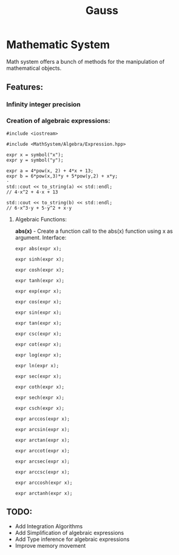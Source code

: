 #+TITLE: Gauss


* Mathematic System

	Math system offers a bunch of methods for the manipulation of mathematical objects.

** Features:
*** Infinity integer precision


*** Creation of algebraic expressions:
#+begin_src C++
#include <iostream>

#include <MathSystem/Algebra/Expression.hpp>

expr x = symbol("x");
expr y = symbol("y");

expr a = 4*pow(x, 2) + 4*x + 13;
expr b = 6*pow(x,3)*y + 5*pow(y,2) + x*y;
⋅
std::cout << to_string(a) << std::endl;
// 4⋅x^2 + 4⋅x + 13

std::cout << to_string(b) << std::endl;
// 6⋅x^3⋅y + 5⋅y^2 + x⋅y
#+end_src


**** Algebraic Functions:
*abs(x)* - Create a function call to the abs(x) function using x as argument.
Interface:
#+begin_src C++
expr abs(expr x);
#+end_src

#+begin_src C++
expr sinh(expr x);
#+end_src

#+begin_src C++
expr cosh(expr x);
#+end_src

#+begin_src C++
expr tanh(expr x);
#+end_src

#+begin_src C++
expr exp(expr x);
#+end_src

#+begin_src C++
expr cos(expr x);
#+end_src

#+begin_src C++
expr sin(expr x);
#+end_src

#+begin_src C++
expr tan(expr x);
#+end_src

#+begin_src C++
expr csc(expr x);
#+end_src

#+begin_src C++
expr cot(expr x);
#+end_src

#+begin_src C++
expr log(expr x);
#+end_src

#+begin_src C++
expr ln(expr x);
#+end_src

#+begin_src C++
expr sec(expr x);
#+end_src

#+begin_src C++
expr coth(expr x);
#+end_src

#+begin_src C++
expr sech(expr x);
#+end_src

#+begin_src C++
expr csch(expr x);
#+end_src
#+begin_src C++
expr arccos(expr x);
#+end_src

#+begin_src C++
expr arcsin(expr x);
#+end_src

#+begin_src C++
expr arctan(expr x);
#+end_src

#+begin_src C++
expr arccot(expr x);
#+end_src

#+begin_src C++
expr arcsec(expr x);
#+end_src

#+begin_src C++
expr arccsc(expr x);
#+end_src

#+begin_src C++
expr arccosh(expr x);
#+end_src

#+begin_src C++
expr arctanh(expr x);
#+end_src

** TODO:
	 - Add Integration Algorithms
	 - Add Simplification of algebraic expressions
	 - Add Type inference for algebraic expressions
	 - Improve memory movement
